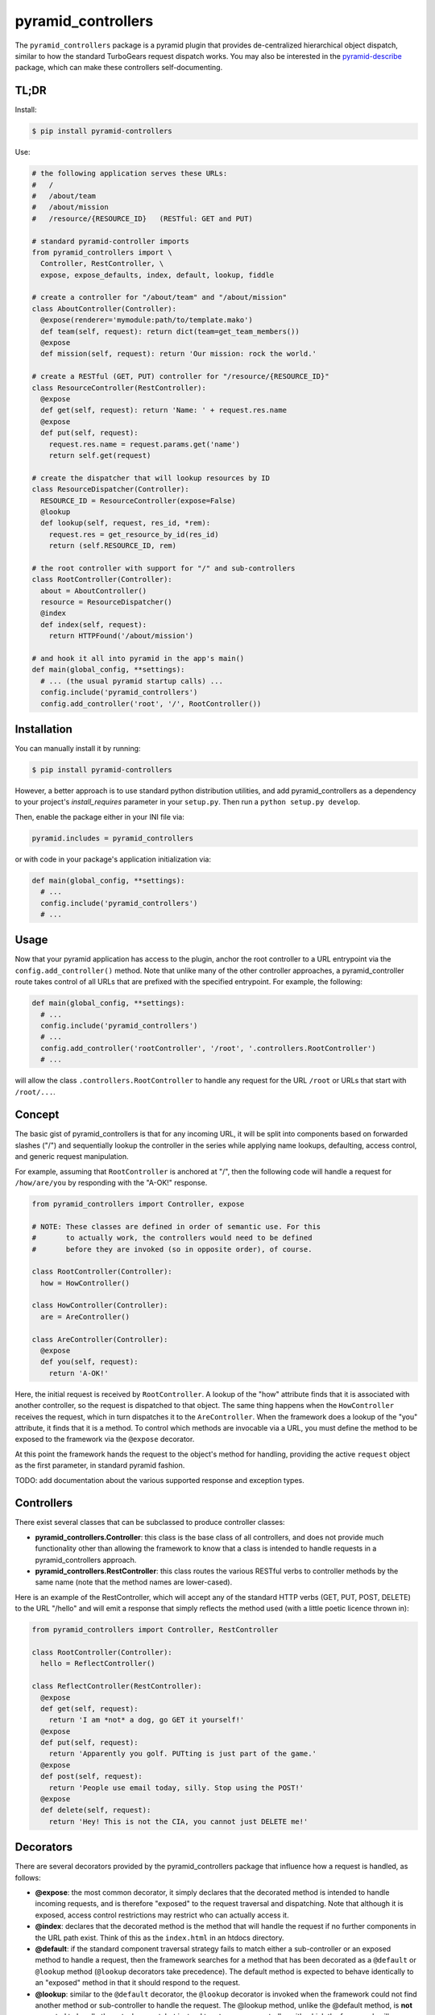 ===================
pyramid_controllers
===================

The ``pyramid_controllers`` package is a pyramid plugin that provides
de-centralized hierarchical object dispatch, similar to how the
standard TurboGears request dispatch works. You may also be interested
in the pyramid-describe_ package, which can make these controllers
self-documenting.

TL;DR
=====

Install:

.. code-block:: bash

  $ pip install pyramid-controllers

Use:

.. code-block:: python

  # the following application serves these URLs:
  #   /
  #   /about/team
  #   /about/mission
  #   /resource/{RESOURCE_ID}   (RESTful: GET and PUT)

  # standard pyramid-controller imports
  from pyramid_controllers import \
    Controller, RestController, \
    expose, expose_defaults, index, default, lookup, fiddle

  # create a controller for "/about/team" and "/about/mission"
  class AboutController(Controller):
    @expose(renderer='mymodule:path/to/template.mako')
    def team(self, request): return dict(team=get_team_members())
    @expose
    def mission(self, request): return 'Our mission: rock the world.'

  # create a RESTful (GET, PUT) controller for "/resource/{RESOURCE_ID}"
  class ResourceController(RestController):
    @expose
    def get(self, request): return 'Name: ' + request.res.name
    @expose
    def put(self, request):
      request.res.name = request.params.get('name')
      return self.get(request)

  # create the dispatcher that will lookup resources by ID
  class ResourceDispatcher(Controller):
    RESOURCE_ID = ResourceController(expose=False)
    @lookup
    def lookup(self, request, res_id, *rem):
      request.res = get_resource_by_id(res_id)
      return (self.RESOURCE_ID, rem)

  # the root controller with support for "/" and sub-controllers
  class RootController(Controller):
    about = AboutController()
    resource = ResourceDispatcher()
    @index
    def index(self, request):
      return HTTPFound('/about/mission')

  # and hook it all into pyramid in the app's main()
  def main(global_config, **settings):
    # ... (the usual pyramid startup calls) ...
    config.include('pyramid_controllers')
    config.add_controller('root', '/', RootController())


Installation
============

You can manually install it by running:

.. code-block:: bash

  $ pip install pyramid-controllers

However, a better approach is to use standard python distribution
utilities, and add pyramid_controllers as a dependency to your
project's `install_requires` parameter in your ``setup.py``. Then run
a ``python setup.py develop``.

Then, enable the package either in your INI file via:

.. code-block:: text

  pyramid.includes = pyramid_controllers

or with code in your package's application initialization via:

.. code-block:: python

  def main(global_config, **settings):
    # ...
    config.include('pyramid_controllers')
    # ...

Usage
=====

Now that your pyramid application has access to the plugin, anchor the
root controller to a URL entrypoint via the
``config.add_controller()`` method. Note that unlike many of the other
controller approaches, a pyramid_controller route takes control of all
URLs that are prefixed with the specified entrypoint. For example, the
following:

.. code-block:: python

  def main(global_config, **settings):
    # ...
    config.include('pyramid_controllers')
    # ...
    config.add_controller('rootController', '/root', '.controllers.RootController')
    # ...

will allow the class ``.controllers.RootController`` to handle any request
for the URL ``/root`` or URLs that start with ``/root/...``.

Concept
=======

The basic gist of pyramid_controllers is that for any incoming URL, it
will be split into components based on forwarded slashes ("/") and
sequentially lookup the controller in the series while applying name
lookups, defaulting, access control, and generic request manipulation.

For example, assuming that ``RootController`` is anchored at "/", then
the following code will handle a request for ``/how/are/you`` by responding
with the "A-OK!" response.

.. code-block:: python

  from pyramid_controllers import Controller, expose

  # NOTE: These classes are defined in order of semantic use. For this
  #       to actually work, the controllers would need to be defined
  #       before they are invoked (so in opposite order), of course.

  class RootController(Controller):
    how = HowController()

  class HowController(Controller):
    are = AreController()

  class AreController(Controller):
    @expose
    def you(self, request):
      return 'A-OK!'

Here, the initial request is received by ``RootController``. A lookup
of the "how" attribute finds that it is associated with another
controller, so the request is dispatched to that object. The same
thing happens when the ``HowController`` receives the request, which
in turn dispatches it to the ``AreController``. When the framework
does a lookup of the "you" attribute, it finds that it is a method. To
control which methods are invocable via a URL, you must define the
method to be exposed to the framework via the ``@expose`` decorator.

At this point the framework hands the request to the object's method for
handling, providing the active ``request`` object as the first parameter,
in standard pyramid fashion.

TODO: add documentation about the various supported response and
exception types.

Controllers
===========

There exist several classes that can be subclassed to produce
controller classes:

* **pyramid_controllers.Controller**: this class is the base class
  of all controllers, and does not provide much functionality other
  than allowing the framework to know that a class is intended to
  handle requests in a pyramid_controllers approach.

* **pyramid_controllers.RestController**: this class routes the
  various RESTful verbs to controller methods by the same name
  (note that the method names are lower-cased).

Here is an example of the RestController, which will accept any of the
standard HTTP verbs (GET, PUT, POST, DELETE) to the URL "/hello" and
will emit a response that simply reflects the method used (with a
little poetic licence thrown in):

.. code-block:: python

  from pyramid_controllers import Controller, RestController

  class RootController(Controller):
    hello = ReflectController()

  class ReflectController(RestController):
    @expose
    def get(self, request):
      return 'I am *not* a dog, go GET it yourself!'
    @expose
    def put(self, request):
      return 'Apparently you golf. PUTting is just part of the game.'
    @expose
    def post(self, request):
      return 'People use email today, silly. Stop using the POST!'
    @expose
    def delete(self, request):
      return 'Hey! This is not the CIA, you cannot just DELETE me!'


Decorators
==========

There are several decorators provided by the pyramid_controllers
package that influence how a request is handled, as follows:

* **@expose**: the most common decorator, it simply declares that the
  decorated method is intended to handle incoming requests, and is
  therefore "exposed" to the request traversal and dispatching. Note
  that although it is exposed, access control restrictions may
  restrict who can actually access it.

* **@index**: declares that the decorated method is the method that
  will handle the request if no further components in the URL path
  exist. Think of this as the ``index.html`` in an htdocs directory.

* **@default**: if the standard component traversal strategy fails to
  match either a sub-controller or an exposed method to handle a
  request, then the framework searches for a method that has been
  decorated as a ``@default`` or ``@lookup`` method (``@lookup``
  decorators take precedence). The default method is expected to
  behave identically to an "exposed" method in that it should respond
  to the request.

* **@lookup**: similar to the ``@default`` decorator, the ``@lookup``
  decorator is invoked when the framework could not find another
  method or sub-controller to handle the request. The @lookup method,
  unlike the @default method, is **not** expected to handle the actual
  request, but instead to return a new controller with which the
  framework will continue the hierarchical request handling. See below
  for details on what parameters are passed and what is expected to be
  returned.

* **@fiddle**: a method declared as a "fiddler" will be called before
  any other method in the given controller and is expected to do
  nothing more than alter the request in some way (such as add
  additional attributes) or throw an exception. A fiddler method
  **MUST NOT** actually respond to a request via standard methods,
  however it can raise exceptions (such as ``HTTPForbidden``), which
  will terminate request dispatching.

* **@expose_defaults**: a Controller class decorator that sets default
  parameters for @expose, @index, and @default methods, such as the
  default renderer and extensions.


Complex Example
===============

.. code-block:: python

  from pyramid.httpexceptions import HTTPForbidden, HTTPNotFound

  # import the controller base classes
  from pyramid_controllers import Controller, RestController

  # import the decorators
  from pyramid_controllers import expose, index, lookup, default, fiddle

  class RootController(Controller):
    public = PublicController()
    admin  = AdminController()
    member = MemberDispatchController()

  class PublicController(Controller):
    login = AuthController()
    @expose
    def about(self, request):
      return 'We are a snazy company!'

  class AuthController(RestController):
    @expose
    def get(self, request):
      return '<html><form><input name="u"/><input name="p"/></form></html>'
    @expose
    def post(self, request):
      # todo: perform authentication...

  class AdminController(Controller):
    @fiddle
    def checkAuth(self, request):
      if userHasAdminAccess(request): return
      raise HTTPForbidden()
    @index
    def index(self, request):
      return 'View the list of <a href="users">active users</a>.'
    @expose
    def users(self, request):
      return '<ul><li>you</li></ul>'

  class MemberDispatchController(Controller):
    @fiddle
    def checkAuth(self, request):
      if userHasMemberAccess(request): return
      raise HTTPForbidden()
    @lookup
    def _lookup(self, username, *rem):
      user = findUserByUsername(username)
      if not user:
        raise HTTPNotFound()
      return (MemberController(user), rem)

  class MemberController(Controller):
    def __init__(self, user):
      self.user = user
    @index
    def index(self, request):
      return 'Hi, my name is ' + self.user.name
    @expose
    def age(self, request):
      return 'I am %d years old.' % (self.user.age,)
    @default
    def _default(self, request, attribute, *rem):
      return 'My "%s" is "%r".' % (attribute, getattr(self.user, attribute))


.. _pyramid-describe: https://pypi.python.org/pypi/pyramid_describe
